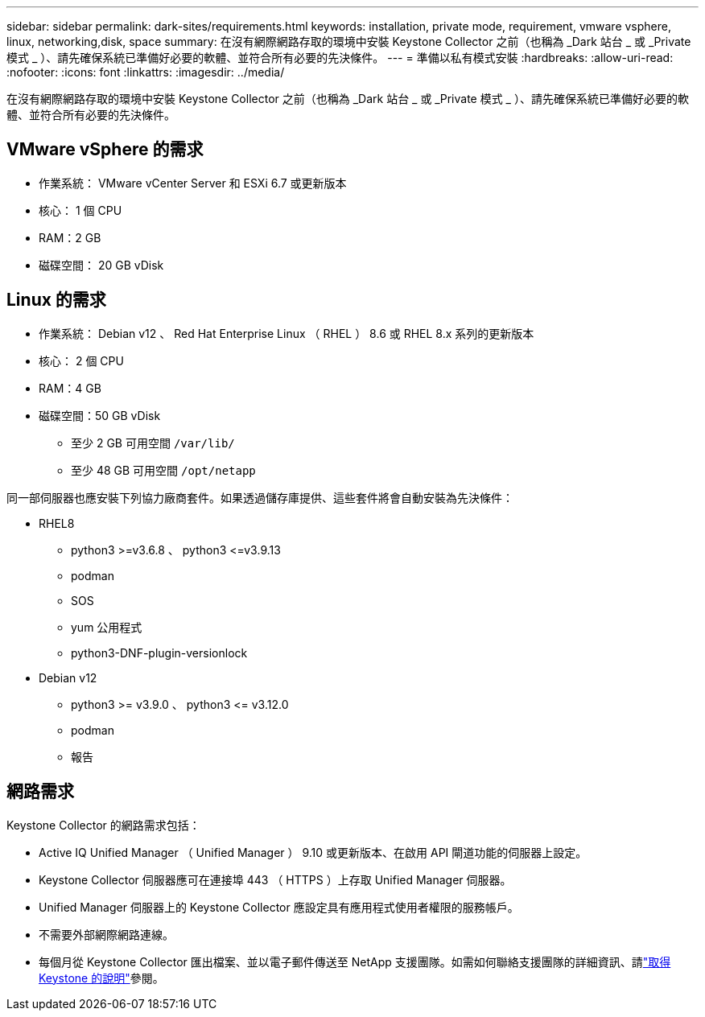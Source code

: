 ---
sidebar: sidebar 
permalink: dark-sites/requirements.html 
keywords: installation, private mode, requirement, vmware vsphere, linux, networking,disk, space 
summary: 在沒有網際網路存取的環境中安裝 Keystone Collector 之前（也稱為 _Dark 站台 _ 或 _Private 模式 _ ）、請先確保系統已準備好必要的軟體、並符合所有必要的先決條件。 
---
= 準備以私有模式安裝
:hardbreaks:
:allow-uri-read: 
:nofooter: 
:icons: font
:linkattrs: 
:imagesdir: ../media/


[role="lead"]
在沒有網際網路存取的環境中安裝 Keystone Collector 之前（也稱為 _Dark 站台 _ 或 _Private 模式 _ ）、請先確保系統已準備好必要的軟體、並符合所有必要的先決條件。



== VMware vSphere 的需求

* 作業系統： VMware vCenter Server 和 ESXi 6.7 或更新版本
* 核心： 1 個 CPU
* RAM：2 GB
* 磁碟空間： 20 GB vDisk




== Linux 的需求

* 作業系統： Debian v12 、 Red Hat Enterprise Linux （ RHEL ） 8.6 或 RHEL 8.x 系列的更新版本
* 核心： 2 個 CPU
* RAM：4 GB
* 磁碟空間：50 GB vDisk
+
** 至少 2 GB 可用空間 `/var/lib/`
** 至少 48 GB 可用空間 `/opt/netapp`




同一部伺服器也應安裝下列協力廠商套件。如果透過儲存庫提供、這些套件將會自動安裝為先決條件：

* RHEL8
+
** python3 >=v3.6.8 、 python3 \<=v3.9.13
** podman
** SOS
** yum 公用程式
** python3-DNF-plugin-versionlock


* Debian v12
+
** python3 >= v3.9.0 、 python3 \<= v3.12.0
** podman
** 報告






== 網路需求

Keystone Collector 的網路需求包括：

* Active IQ Unified Manager （ Unified Manager ） 9.10 或更新版本、在啟用 API 閘道功能的伺服器上設定。
* Keystone Collector 伺服器應可在連接埠 443 （ HTTPS ）上存取 Unified Manager 伺服器。
* Unified Manager 伺服器上的 Keystone Collector 應設定具有應用程式使用者權限的服務帳戶。
* 不需要外部網際網路連線。
* 每個月從 Keystone Collector 匯出檔案、並以電子郵件傳送至 NetApp 支援團隊。如需如何聯絡支援團隊的詳細資訊、請link:../concepts/gssc.html#netapp-global-services-and-support-center["取得 Keystone 的說明"]參閱。

